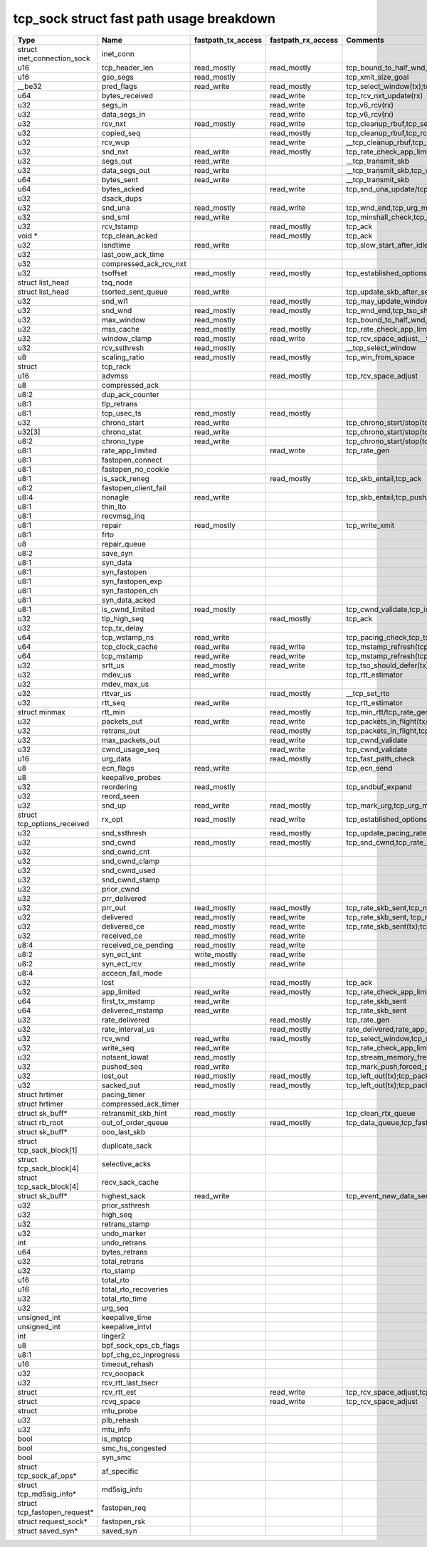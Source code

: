 .. SPDX-License-Identifier: GPL-2.0
.. Copyright (C) 2023 Google LLC

=========================================
tcp_sock struct fast path usage breakdown
=========================================

============================= ======================= =================== =================== ==================================================================================================================================================================================================================
Type                          Name                    fastpath_tx_access  fastpath_rx_access  Comments
============================= ======================= =================== =================== ==================================================================================================================================================================================================================
struct inet_connection_sock   inet_conn
u16                           tcp_header_len          read_mostly         read_mostly         tcp_bound_to_half_wnd,tcp_current_mss(tx);tcp_rcv_established(rx)
u16                           gso_segs                read_mostly                             tcp_xmit_size_goal
__be32                        pred_flags              read_write          read_mostly         tcp_select_window(tx);tcp_rcv_established(rx)
u64                           bytes_received                              read_write          tcp_rcv_nxt_update(rx)
u32                           segs_in                                     read_write          tcp_v6_rcv(rx)
u32                           data_segs_in                                read_write          tcp_v6_rcv(rx)
u32                           rcv_nxt                 read_mostly         read_write          tcp_cleanup_rbuf,tcp_send_ack,tcp_inq_hint,tcp_transmit_skb,tcp_receive_window(tx);tcp_v6_do_rcv,tcp_rcv_established,tcp_data_queue,tcp_receive_window,tcp_rcv_nxt_update(write)(rx)
u32                           copied_seq                                  read_mostly         tcp_cleanup_rbuf,tcp_rcv_space_adjust,tcp_inq_hint
u32                           rcv_wup                                     read_write          __tcp_cleanup_rbuf,tcp_receive_window,tcp_receive_established
u32                           snd_nxt                 read_write          read_mostly         tcp_rate_check_app_limited,__tcp_transmit_skb,tcp_event_new_data_sent(write)(tx);tcp_rcv_established,tcp_ack,tcp_clean_rtx_queue(rx)
u32                           segs_out                read_write                              __tcp_transmit_skb
u32                           data_segs_out           read_write                              __tcp_transmit_skb,tcp_update_skb_after_send
u64                           bytes_sent              read_write                              __tcp_transmit_skb
u64                           bytes_acked                                 read_write          tcp_snd_una_update/tcp_ack
u32                           dsack_dups
u32                           snd_una                 read_mostly         read_write          tcp_wnd_end,tcp_urg_mode,tcp_minshall_check,tcp_cwnd_validate(tx);tcp_ack,tcp_may_update_window,tcp_clean_rtx_queue(write),tcp_ack_tstamp(rx)
u32                           snd_sml                 read_write                              tcp_minshall_check,tcp_minshall_update
u32                           rcv_tstamp                                  read_mostly         tcp_ack
void *                        tcp_clean_acked                             read_mostly         tcp_ack
u32                           lsndtime                read_write                              tcp_slow_start_after_idle_check,tcp_event_data_sent
u32                           last_oow_ack_time
u32                           compressed_ack_rcv_nxt
u32                           tsoffset                read_mostly         read_mostly         tcp_established_options(tx);tcp_fast_parse_options(rx)
struct list_head              tsq_node
struct list_head              tsorted_sent_queue      read_write                              tcp_update_skb_after_send
u32                           snd_wl1                                     read_mostly         tcp_may_update_window
u32                           snd_wnd                 read_mostly         read_mostly         tcp_wnd_end,tcp_tso_should_defer(tx);tcp_fast_path_on(rx)
u32                           max_window              read_mostly                             tcp_bound_to_half_wnd,forced_push
u32                           mss_cache               read_mostly         read_mostly         tcp_rate_check_app_limited,tcp_current_mss,tcp_sync_mss,tcp_sndbuf_expand,tcp_tso_should_defer(tx);tcp_update_pacing_rate,tcp_clean_rtx_queue(rx)
u32                           window_clamp            read_mostly         read_write          tcp_rcv_space_adjust,__tcp_select_window
u32                           rcv_ssthresh            read_mostly                             __tcp_select_window
u8                            scaling_ratio           read_mostly         read_mostly         tcp_win_from_space
struct                        tcp_rack
u16                           advmss                                      read_mostly         tcp_rcv_space_adjust
u8                            compressed_ack
u8:2                          dup_ack_counter
u8:1                          tlp_retrans
u8:1                          tcp_usec_ts             read_mostly         read_mostly
u32                           chrono_start            read_write                              tcp_chrono_start/stop(tcp_write_xmit,tcp_cwnd_validate,tcp_send_syn_data)
u32[3]                        chrono_stat             read_write                              tcp_chrono_start/stop(tcp_write_xmit,tcp_cwnd_validate,tcp_send_syn_data)
u8:2                          chrono_type             read_write                              tcp_chrono_start/stop(tcp_write_xmit,tcp_cwnd_validate,tcp_send_syn_data)
u8:1                          rate_app_limited                            read_write          tcp_rate_gen
u8:1                          fastopen_connect
u8:1                          fastopen_no_cookie
u8:1                          is_sack_reneg                               read_mostly         tcp_skb_entail,tcp_ack
u8:2                          fastopen_client_fail
u8:4                          nonagle                 read_write                              tcp_skb_entail,tcp_push_pending_frames
u8:1                          thin_lto
u8:1                          recvmsg_inq
u8:1                          repair                  read_mostly                             tcp_write_xmit
u8:1                          frto
u8                            repair_queue
u8:2                          save_syn
u8:1                          syn_data
u8:1                          syn_fastopen
u8:1                          syn_fastopen_exp
u8:1                          syn_fastopen_ch
u8:1                          syn_data_acked
u8:1                          is_cwnd_limited         read_mostly                             tcp_cwnd_validate,tcp_is_cwnd_limited
u32                           tlp_high_seq                                read_mostly         tcp_ack
u32                           tcp_tx_delay
u64                           tcp_wstamp_ns           read_write                              tcp_pacing_check,tcp_tso_should_defer,tcp_update_skb_after_send
u64                           tcp_clock_cache         read_write          read_write          tcp_mstamp_refresh(tcp_write_xmit/tcp_rcv_space_adjust),__tcp_transmit_skb,tcp_tso_should_defer;timer
u64                           tcp_mstamp              read_write          read_write          tcp_mstamp_refresh(tcp_write_xmit/tcp_rcv_space_adjust)(tx);tcp_rcv_space_adjust,tcp_rate_gen,tcp_clean_rtx_queue,tcp_ack_update_rtt/tcp_time_stamp(rx);timer
u32                           srtt_us                 read_mostly         read_write          tcp_tso_should_defer(tx);tcp_update_pacing_rate,__tcp_set_rto,tcp_rtt_estimator(rx)
u32                           mdev_us                 read_write                              tcp_rtt_estimator
u32                           mdev_max_us
u32                           rttvar_us                                   read_mostly         __tcp_set_rto
u32                           rtt_seq                 read_write                              tcp_rtt_estimator
struct minmax                 rtt_min                                     read_mostly         tcp_min_rtt/tcp_rate_gen,tcp_min_rtttcp_update_rtt_min
u32                           packets_out             read_write          read_write          tcp_packets_in_flight(tx/rx);tcp_slow_start_after_idle_check,tcp_nagle_check,tcp_rate_skb_sent,tcp_event_new_data_sent,tcp_cwnd_validate,tcp_write_xmit(tx);tcp_ack,tcp_clean_rtx_queue,tcp_update_pacing_rate(rx)
u32                           retrans_out                                 read_mostly         tcp_packets_in_flight,tcp_rate_check_app_limited
u32                           max_packets_out                             read_write          tcp_cwnd_validate
u32                           cwnd_usage_seq                              read_write          tcp_cwnd_validate
u16                           urg_data                                    read_mostly         tcp_fast_path_check
u8                            ecn_flags               read_write                              tcp_ecn_send
u8                            keepalive_probes
u32                           reordering              read_mostly                             tcp_sndbuf_expand
u32                           reord_seen
u32                           snd_up                  read_write          read_mostly         tcp_mark_urg,tcp_urg_mode,__tcp_transmit_skb(tx);tcp_clean_rtx_queue(rx)
struct tcp_options_received   rx_opt                  read_mostly         read_write          tcp_established_options(tx);tcp_fast_path_on,tcp_ack_update_window,tcp_is_sack,tcp_data_queue,tcp_rcv_established,tcp_ack_update_rtt(rx)
u32                           snd_ssthresh                                read_mostly         tcp_update_pacing_rate
u32                           snd_cwnd                read_mostly         read_mostly         tcp_snd_cwnd,tcp_rate_check_app_limited,tcp_tso_should_defer(tx);tcp_update_pacing_rate
u32                           snd_cwnd_cnt
u32                           snd_cwnd_clamp
u32                           snd_cwnd_used
u32                           snd_cwnd_stamp
u32                           prior_cwnd
u32                           prr_delivered
u32                           prr_out                 read_mostly         read_mostly         tcp_rate_skb_sent,tcp_newly_delivered(tx);tcp_ack,tcp_rate_gen,tcp_clean_rtx_queue(rx)
u32                           delivered               read_mostly         read_write          tcp_rate_skb_sent, tcp_newly_delivered(tx);tcp_ack, tcp_rate_gen, tcp_clean_rtx_queue (rx)
u32                           delivered_ce            read_mostly         read_write          tcp_rate_skb_sent(tx);tcp_rate_gen(rx)
u32                           received_ce             read_mostly         read_write
u8:4                          received_ce_pending     read_mostly         read_write
u8:2                          syn_ect_snt             write_mostly        read_write
u8:2                          syn_ect_rcv             read_mostly         read_write
u8:4                          accecn_fail_mode
u32                           lost                                        read_mostly         tcp_ack
u32                           app_limited             read_write          read_mostly         tcp_rate_check_app_limited,tcp_rate_skb_sent(tx);tcp_rate_gen(rx)
u64                           first_tx_mstamp         read_write                              tcp_rate_skb_sent
u64                           delivered_mstamp        read_write                              tcp_rate_skb_sent
u32                           rate_delivered                              read_mostly         tcp_rate_gen
u32                           rate_interval_us                            read_mostly         rate_delivered,rate_app_limited
u32                           rcv_wnd                 read_write          read_mostly         tcp_select_window,tcp_receive_window,tcp_fast_path_check
u32                           write_seq               read_write                              tcp_rate_check_app_limited,tcp_write_queue_empty,tcp_skb_entail,forced_push,tcp_mark_push
u32                           notsent_lowat           read_mostly                             tcp_stream_memory_free
u32                           pushed_seq              read_write                              tcp_mark_push,forced_push
u32                           lost_out                read_mostly         read_mostly         tcp_left_out(tx);tcp_packets_in_flight(tx/rx);tcp_rate_check_app_limited(rx)
u32                           sacked_out              read_mostly         read_mostly         tcp_left_out(tx);tcp_packets_in_flight(tx/rx);tcp_clean_rtx_queue(rx)
struct hrtimer                pacing_timer
struct hrtimer                compressed_ack_timer
struct sk_buff*               retransmit_skb_hint     read_mostly                             tcp_clean_rtx_queue
struct rb_root                out_of_order_queue                          read_mostly         tcp_data_queue,tcp_fast_path_check
struct sk_buff*               ooo_last_skb
struct tcp_sack_block[1]      duplicate_sack
struct tcp_sack_block[4]      selective_acks
struct tcp_sack_block[4]      recv_sack_cache
struct sk_buff*               highest_sack            read_write                              tcp_event_new_data_sent
u32                           prior_ssthresh
u32                           high_seq
u32                           retrans_stamp
u32                           undo_marker
int                           undo_retrans
u64                           bytes_retrans
u32                           total_retrans
u32                           rto_stamp
u16                           total_rto
u16                           total_rto_recoveries
u32                           total_rto_time
u32                           urg_seq
unsigned_int                  keepalive_time
unsigned_int                  keepalive_intvl
int                           linger2
u8                            bpf_sock_ops_cb_flags
u8:1                          bpf_chg_cc_inprogress
u16                           timeout_rehash
u32                           rcv_ooopack
u32                           rcv_rtt_last_tsecr
struct                        rcv_rtt_est                                 read_write          tcp_rcv_space_adjust,tcp_rcv_established
struct                        rcvq_space                                  read_write          tcp_rcv_space_adjust
struct                        mtu_probe
u32                           plb_rehash
u32                           mtu_info
bool                          is_mptcp
bool                          smc_hs_congested
bool                          syn_smc
struct tcp_sock_af_ops*       af_specific
struct tcp_md5sig_info*       md5sig_info
struct tcp_fastopen_request*  fastopen_req
struct request_sock*          fastopen_rsk
struct saved_syn*             saved_syn
============================= ======================= =================== =================== ==================================================================================================================================================================================================================
